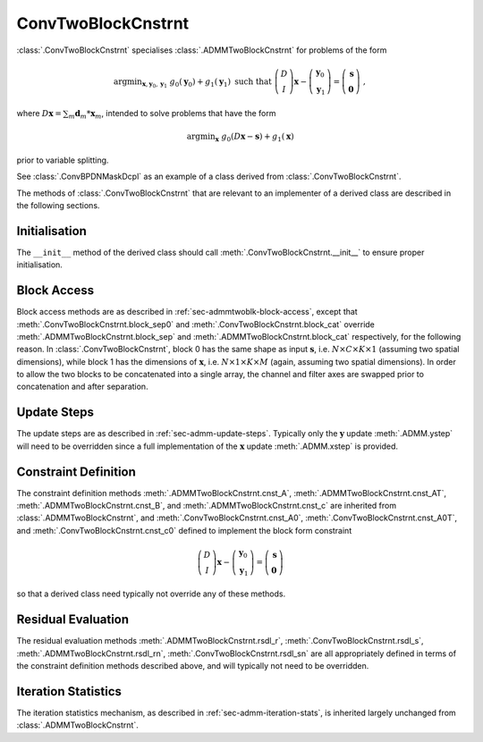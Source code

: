 ConvTwoBlockCnstrnt
===================

:class:`.ConvTwoBlockCnstrnt` specialises :class:`.ADMMTwoBlockCnstrnt`
for problems of the form

.. math::
   \mathrm{argmin}_{\mathbf{x},\mathbf{y}_0,\mathbf{y}_1} \;
   g_0(\mathbf{y}_0) + g_1(\mathbf{y}_1) \;\text{such that}\;
   \left( \begin{array}{c} D \\ I \end{array} \right) \mathbf{x}
   - \left( \begin{array}{c} \mathbf{y}_0 \\ \mathbf{y}_1 \end{array}
   \right) = \left( \begin{array}{c} \mathbf{s} \\
   \mathbf{0} \end{array} \right) \;\;,

where :math:`D \mathbf{x} = \sum_m \mathbf{d}_m * \mathbf{x}_m`,
intended to solve problems that have the form

.. math::
   \mathrm{argmin}_\mathbf{x} \;
   g_0(D \mathbf{x} - \mathbf{s}) + g_1(\mathbf{x})

prior to variable splitting.

See :class:`.ConvBPDNMaskDcpl` as an example of a class derived from
:class:`.ConvTwoBlockCnstrnt`.


The methods of :class:`.ConvTwoBlockCnstrnt` that are relevant to an
implementer of a derived class are described in the following
sections.


Initialisation
--------------

The ``__init__`` method of the derived class should call
:meth:`.ConvTwoBlockCnstrnt.__init__` to ensure proper initialisation.



Block Access
------------

Block access methods are as described in
:ref:`sec-admmtwoblk-block-access`, except that
:meth:`.ConvTwoBlockCnstrnt.block_sep0` and
:meth:`.ConvTwoBlockCnstrnt.block_cat` override
:meth:`.ADMMTwoBlockCnstrnt.block_sep` and
:meth:`.ADMMTwoBlockCnstrnt.block_cat` respectively, for the following
reason. In :class:`.ConvTwoBlockCnstrnt`, block 0 has the same shape
as input :math:`\mathbf{s}`, i.e. :math:`N \times C \times K \times 1`
(assuming two spatial dimensions), while block 1 has the dimensions of
:math:`\mathbf{x}`, i.e. :math:`N \times 1 \times K \times M` (again,
assuming two spatial dimensions). In order to allow the two blocks to
be concatenated into a single array, the channel and filter axes are
swapped prior to concatenation and after separation.


Update Steps
------------

The update steps are as described in
:ref:`sec-admm-update-steps`. Typically only the :math:`\mathbf{y}`
update :meth:`.ADMM.ystep` will need to be overridden since a full
implementation of the :math:`\mathbf{x}` update :meth:`.ADMM.xstep` is
provided.


Constraint Definition
---------------------

The constraint definition methods :meth:`.ADMMTwoBlockCnstrnt.cnst_A`,
:meth:`.ADMMTwoBlockCnstrnt.cnst_AT`,
:meth:`.ADMMTwoBlockCnstrnt.cnst_B`, and
:meth:`.ADMMTwoBlockCnstrnt.cnst_c` are inherited from
:class:`.ADMMTwoBlockCnstrnt`, and
:meth:`.ConvTwoBlockCnstrnt.cnst_A0`,
:meth:`.ConvTwoBlockCnstrnt.cnst_A0T`, and
:meth:`.ConvTwoBlockCnstrnt.cnst_c0` defined to implement the block
form constraint

.. math::
   \left( \begin{array}{c} D \\ I \end{array} \right) \mathbf{x}
   - \left( \begin{array}{c} \mathbf{y}_0 \\ \mathbf{y}_1 \end{array}
   \right) = \left( \begin{array}{c} \mathbf{s} \\
   \mathbf{0} \end{array} \right)

so that a derived class need typically not override any of these
methods.


Residual Evaluation
-------------------

The residual evaluation methods :meth:`.ADMMTwoBlockCnstrnt.rsdl_r`,
:meth:`.ConvTwoBlockCnstrnt.rsdl_s`,
:meth:`.ADMMTwoBlockCnstrnt.rsdl_rn`,
:meth:`.ConvTwoBlockCnstrnt.rsdl_sn` are all appropriately defined in
terms of the constraint definition methods described above, and will
typically not need to be overridden.



Iteration Statistics
--------------------

The iteration statistics mechanism, as described in
:ref:`sec-admm-iteration-stats`, is inherited largely unchanged from
:class:`.ADMMTwoBlockCnstrnt`.
